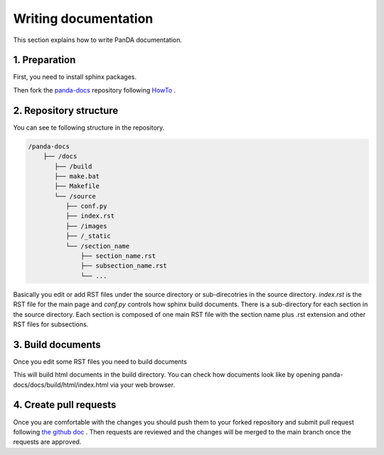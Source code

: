 =====================
Writing documentation
=====================

This section explains how to write PanDA documentation.

1. Preparation
---------------

First, you need to install sphinx packages.

.. prompt:: bash

    pip install sphinx
    pip install sphinx-rtd-theme
    pip install sphinx-prompt

Then fork the `panda-docs <https://github.com/PanDAWMS/panda-docs.git>`_ repository following
`HowTo <https://docs.github.com/en/free-pro-team@latest/github/getting-started-with-github/fork-a-repo>`_ .


2. Repository structure
-----------------------

You can see te following structure in the repository.

.. code-block:: none

    /panda-docs
        ├── /docs
           ├── /build
           ├── make.bat
           ├── Makefile
           └── /source
              ├── conf.py
              ├── index.rst
              ├── /images
              ├── /_static
              └── /section_name
                  ├── section_name.rst
                  ├── subsection_name.rst
                  └── ...

Basically you edit or add RST files under the source directory or sub-direcotries in the source directory.
`index.rst` is the RST file for the main page and
`conf.py` controls how sphinx build documents. There is a sub-directory for each section in the source directory.
Each section is composed of one main RST file with the section name plus .rst extension
and other RST files for subsections.

3. Build documents
--------------------

Once you edit some RST files you need to build documents

.. prompt:: bash

    cd panda-docs/docs
    make html

This will build html documents in the build directory. You can check how documents look like
by opening panda-docs/docs/build/html/index.html via your web browser.

4. Create pull requests
------------------------

Once you are comfortable with the changes you should push them to your forked repository and submit pull request following
`the github doc <https://docs.github.com/en/free-pro-team@latest/github/collaborating-with-issues-and-pull-requests/creating-a-pull-request>`_ .
Then requests are reviewed and the changes will be merged to the main branch once the requests are approved.
